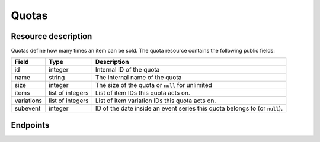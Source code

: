 Quotas
======

Resource description
--------------------

Quotas define how many times an item can be sold.
The quota resource contains the following public fields:

.. rst-class:: rest-resource-table

===================================== ========================== =======================================================
Field                                 Type                       Description
===================================== ========================== =======================================================
id                                    integer                    Internal ID of the quota
name                                  string                     The internal name of the quota
size                                  integer                    The size of the quota or ``null`` for unlimited
items                                 list of integers           List of item IDs this quota acts on.
variations                            list of integers           List of item variation IDs this quota acts on.
subevent                              integer                    ID of the date inside an event series this quota belongs to (or ``null``).
===================================== ========================== =======================================================

.. versionchanged:: 1.10

   The write operations ``POST``, ``PATCH``, ``PUT``, and ``DELETE`` have been added.


Endpoints
---------

.. http:get:: /api/v1/organizers/(organizer)/events/(event)/quotas/

   Returns a list of all quotas within a given event.

   **Example request**:

   .. sourcecode:: http

      GET /api/v1/organizers/bigevents/events/sampleconf/quotas/ HTTP/1.1
      Host: pretix.eu
      Accept: application/json, text/javascript

   **Example response**:

   .. sourcecode:: http

      HTTP/1.1 200 OK
      Vary: Accept
      Content-Type: application/json

      {
        "count": 1,
        "next": null,
        "previous": null,
        "results": [
          {
            "id": 1,
            "name": "Ticket Quota",
            "size": 200,
            "items": [1, 2],
            "variations": [1, 4, 5, 7],
            "subevent": null
          }
        ]
      }

   :query integer page: The page number in case of a multi-page result set, default is 1
   :query string ordering: Manually set the ordering of results. Valid fields to be used are ``id`` and ``position``.
                           Default: ``position``
   :query integer subevent: Only return quotas of the sub-event with the given ID
   :param organizer: The ``slug`` field of the organizer to fetch
   :param event: The ``slug`` field of the event to fetch
   :statuscode 200: no error
   :statuscode 401: Authentication failure
   :statuscode 403: The requested organizer/event does not exist **or** you have no permission to view this resource.

.. http:get:: /api/v1/organizers/(organizer)/events/(event)/quotas/(id)/

   Returns information on one quota, identified by its ID.

   **Example request**:

   .. sourcecode:: http

      GET /api/v1/organizers/bigevents/events/sampleconf/quotas/1/ HTTP/1.1
      Host: pretix.eu
      Accept: application/json, text/javascript

   **Example response**:

   .. sourcecode:: http

      HTTP/1.1 200 OK
      Vary: Accept
      Content-Type: application/json

      {
        "id": 1,
        "name": "Ticket Quota",
        "size": 200,
        "items": [1, 2],
        "variations": [1, 4, 5, 7],
        "subevent": null
      }

   :param organizer: The ``slug`` field of the organizer to fetch
   :param event: The ``slug`` field of the event to fetch
   :param id: The ``id`` field of the quota to fetch
   :statuscode 200: no error
   :statuscode 401: Authentication failure
   :statuscode 403: The requested organizer/event does not exist **or** you have no permission to view this resource.

.. http:post:: /api/v1/organizers/(organizer)/events/(event)/quotas/

   Creates a new quota

   **Example request**:

   .. sourcecode:: http

      POST /api/v1/organizers/bigevents/events/sampleconf/quotas/ HTTP/1.1
      Host: pretix.eu
      Accept: application/json, text/javascript
      Content: application/json

      {
        "name": "Ticket Quota",
        "size": 200,
        "items": [1, 2],
        "variations": [1, 4, 5, 7],
        "subevent": null
      }

   **Example response**:

   .. sourcecode:: http

      HTTP/1.1 201 Created
      Vary: Accept
      Content-Type: application/json

      {
        "id": 1,
        "name": "Ticket Quota",
        "size": 200,
        "items": [1, 2],
        "variations": [1, 4, 5, 7],
        "subevent": null
      }

   :param organizer: The ``slug`` field of the organizer of the event/item to create a quota for
   :param event: The ``slug`` field of the event to create a quota for
   :statuscode 201: no error
   :statuscode 400: The quota could not be created due to invalid submitted data.
   :statuscode 401: Authentication failure
   :statuscode 403: The requested organizer/event does not exist **or** you have no permission to create this resource.

.. http:patch:: /api/v1/organizers/(organizer)/events/(event)/quotas/(id)/

   Update a quota. You can also use ``PUT`` instead of ``PATCH``. With ``PUT``, you have to provide all fields of
   the resource, other fields will be reset to default. With ``PATCH``, you only need to provide the fields that you
   want to change.

   You can change all fields of the resource except the ``id`` field.

   **Example request**:

   .. sourcecode:: http

      PATCH /api/v1/organizers/bigevents/events/sampleconf/quotas/1/ HTTP/1.1
      Host: pretix.eu
      Accept: application/json, text/javascript
      Content-Type: application/json
      Content-Length: 94

      {
        "name": "New Ticket Quota",
        "size": 100,
      }

   **Example response**:

   .. sourcecode:: http

      HTTP/1.1 200 OK
      Vary: Accept
      Content-Type: application/json

      {
        "id": 2,
        "name": "New Ticket Quota",
        "size": 100,
        "items": [
          1,
          2
        ],
        "variations": [
          1,
          2
        ],
        "subevent": null
      }

   :param organizer: The ``slug`` field of the organizer to modify
   :param event: The ``slug`` field of the event to modify
   :param id: The ``id`` field of the quota rule to modify
   :statuscode 200: no error
   :statuscode 400: The quota could not be modified due to invalid submitted data
   :statuscode 401: Authentication failure
   :statuscode 403: The requested organizer/event does not exist **or** you have no permission to change this resource.

.. http:delete:: /api/v1/organizers/(organizer)/events/(event)/quota/(id)/

   Delete a quota. Note that if you delete a quota the items the quota acts on might no longer be available for sale.

   **Example request**:

   .. sourcecode:: http

      DELETE /api/v1/organizers/bigevents/events/sampleconf/quotas/1/ HTTP/1.1
      Host: pretix.eu
      Accept: application/json, text/javascript

   **Example response**:

   .. sourcecode:: http

      HTTP/1.1 204 No Content
      Vary: Accept

   :param organizer: The ``slug`` field of the organizer to modify
   :param event: The ``slug`` field of the event to modify
   :param id: The ``id`` field of the quotas to delete
   :statuscode 204: no error
   :statuscode 401: Authentication failure
   :statuscode 403: The requested organizer/event does not exist **or** you have no permission to delete this resource.

.. http:get:: /api/v1/organizers/(organizer)/events/(event)/quotas/(id)/availability/

   Returns availability information on one quota, identified by its ID.

   **Example request**:

   .. sourcecode:: http

      GET /api/v1/organizers/bigevents/events/sampleconf/quotas/1/availability/ HTTP/1.1
      Host: pretix.eu
      Accept: application/json, text/javascript

   **Example response**:

   .. sourcecode:: http

      HTTP/1.1 200 OK
      Vary: Accept
      Content-Type: application/json

      {
        "available": true,
        "available_number": 419,
        "total_size": 1000,
        "pending_orders": 25,
        "paid_orders": 423,
        "cart_positions": 7,
        "blocking_vouchers": 126,
        "waiting_list": 0
    }

   Note that ``total_size`` and ``available_number`` are ``null`` in case of unlimited quotas.

   :param organizer: The ``slug`` field of the organizer to fetch
   :param event: The ``slug`` field of the event to fetch
   :param id: The ``id`` field of the quota to fetch
   :statuscode 200: no error
   :statuscode 401: Authentication failure
   :statuscode 403: The requested organizer/event does not exist **or** you have no permission to view this resource.
